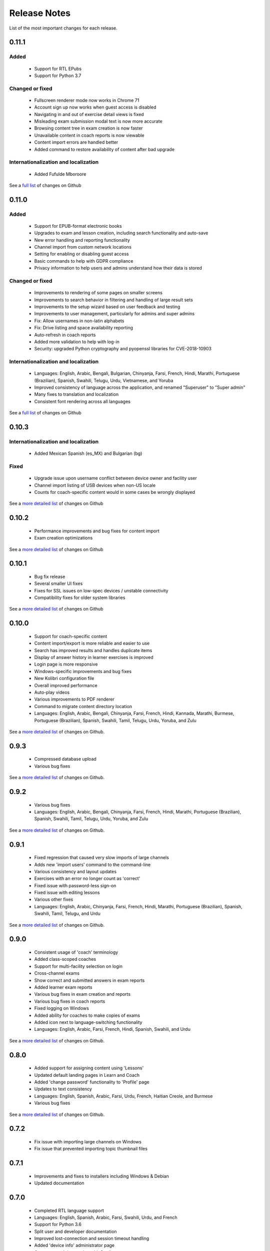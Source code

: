 Release Notes
=============

List of the most important changes for each release.

0.11.1
------

Added
~~~~~

  - Support for RTL EPubs
  - Support for Python 3.7

Changed or fixed
~~~~~~~~~~~~~~~~

  - Fullscreen renderer mode now works in Chrome 71
  - Account sign up now works when guest access is disabled
  - Navigating in and out of exercise detail views is fixed
  - Misleading exam submission modal text is now more accurate
  - Browsing content tree in exam creation is now faster
  - Unavailable content in coach reports is now viewable
  - Content import errors are handled better
  - Added command to restore availability of content after bad upgrade

Internationalization and localization
~~~~~~~~~~~~~~~~~~~~~~~~~~~~~~~~~~~~~

   - Added Fufulde Mboroore

See a `full list <https://github.com/learningequality/kolibri/issues?q=label%3Achangelog+milestone%3A0.11.1>`__ of changes on Github

0.11.0
------

Added
~~~~~

 - Support for EPUB-format electronic books
 - Upgrades to exam and lesson creation, including search functionality and auto-save
 - New error handling and reporting functionality
 - Channel import from custom network locations
 - Setting for enabling or disabling guest access
 - Basic commands to help with GDPR compliance
 - Privacy information to help users and admins understand how their data is stored

Changed or fixed
~~~~~~~~~~~~~~~~

 - Improvements to rendering of some pages on smaller screens
 - Improvements to search behavior in filtering and handling of large result sets
 - Improvements to the setup wizard based on user feedback and testing
 - Improvements to user management, particularly for admins and super admins
 - Fix: Allow usernames in non-latin alphabets
 - Fix: Drive listing and space availability reporting
 - Auto-refresh in coach reports
 - Added more validation to help with log-in
 - Security: upgraded Python cryptography and pyopenssl libraries for CVE-2018-10903

Internationalization and localization
~~~~~~~~~~~~~~~~~~~~~~~~~~~~~~~~~~~~~

 - Languages: English, Arabic, Bengali, Bulgarian, Chinyanja, Farsi, French, Hindi, Marathi, Portuguese (Brazilian), Spanish, Swahili, Telugu, Urdu, Vietnamese, and Yoruba
 - Improved consistency of language across the application, and renamed "Superuser" to "Super admin"
 - Many fixes to translation and localization
 - Consistent font rendering across all languages

See a `full list <https://github.com/learningequality/kolibri/issues?q=label%3Achangelog+milestone%3A0.11.0>`__ of changes on Github


0.10.3
------

Internationalization and localization
~~~~~~~~~~~~~~~~~~~~~~~~~~~~~~~~~~~~~

 - Added Mexican Spanish (es_MX) and Bulgarian (bg)

Fixed
~~~~~

 - Upgrade issue upon username conflict between device owner and facility user
 - Channel import listing of USB devices when non-US locale
 - Counts for coach-specific content would in some cases be wrongly displayed

See a `more detailed list <https://github.com/learningequality/kolibri/pulls?q=is%3Apr+milestone%3A0.10.3+label%3Achangelog>`_ of changes on Github


0.10.2
------

 - Performance improvements and bug fixes for content import
 - Exam creation optimizations

See a `more detailed list <https://github.com/learningequality/kolibri/issues?q=label%3Achangelog+milestone%3A0.10.2>`__ of changes on Github


0.10.1
------

 - Bug fix release
 - Several smaller UI fixes
 - Fixes for SSL issues on low-spec devices / unstable connectivity
 - Compatibility fixes for older system libraries

See a `more detailed list <https://github.com/learningequality/kolibri/issues?q=label%3Achangelog+milestone%3A0.10.1>`__ of changes on Github


0.10.0
------

 - Support for coach-specific content
 - Content import/export is more reliable and easier to use
 - Search has improved results and handles duplicate items
 - Display of answer history in learner exercises is improved
 - Login page is more responsive
 - Windows-specific improvements and bug fixes
 - New Kolibri configuration file
 - Overall improved performance
 - Auto-play videos
 - Various improvements to PDF renderer
 - Command to migrate content directory location
 - Languages: English, Arabic, Bengali, Chinyanja, Farsi, French, Hindi, Kannada, Marathi, Burmese, Portuguese (Brazilian), Spanish, Swahili, Tamil, Telugu, Urdu, Yoruba, and Zulu

See a `more detailed list <https://github.com/learningequality/kolibri/issues?q=milestone%3A0.10.0+label%3Achangelog>`__ of changes on Github.


0.9.3
-----

 - Compressed database upload
 - Various bug fixes

See a `more detailed list <https://github.com/learningequality/kolibri/issues?q=milestone%3A0.9.3+label%3Achangelog>`__ of changes on Github.


0.9.2
-----

 - Various bug fixes
 - Languages: English, Arabic, Bengali, Chinyanja, Farsi, French, Hindi, Marathi, Portuguese (Brazilian), Spanish, Swahili, Tamil, Telugu, Urdu, Yoruba, and Zulu

See a `more detailed list <https://github.com/learningequality/kolibri/issues?q=milestone%3A0.9.2+label%3Achangelog>`__ of changes on Github.


0.9.1
-----

 - Fixed regression that caused very slow imports of large channels
 - Adds new 'import users' command to the command-line
 - Various consistency and layout updates
 - Exercises with an error no longer count as 'correct'
 - Fixed issue with password-less sign-on
 - Fixed issue with editing lessons
 - Various other fixes
 - Languages: English, Arabic, Chinyanja, Farsi, French, Hindi, Marathi, Portuguese (Brazilian), Spanish, Swahili, Tamil, Telugu, and Urdu

See a `more detailed list <https://github.com/learningequality/kolibri/issues?q=milestone%3A0.9.1+label%3Achangelog>`__ of changes on Github.


0.9.0
-----

 - Consistent usage of 'coach' terminology
 - Added class-scoped coaches
 - Support for multi-facility selection on login
 - Cross-channel exams
 - Show correct and submitted answers in exam reports
 - Added learner exam reports
 - Various bug fixes in exam creation and reports
 - Various bug fixes in coach reports
 - Fixed logging on Windows
 - Added ability for coaches to make copies of exams
 - Added icon next to language-switching functionality
 - Languages: English, Arabic, Farsi, French, Hindi, Spanish, Swahili, and Urdu

See a `more detailed list <https://github.com/learningequality/kolibri/issues?q=milestone%3A0.9.0+label%3Achangelog>`__ of changes on Github.


0.8.0
-----

 - Added support for assigning content using 'Lessons'
 - Updated default landing pages in Learn and Coach
 - Added 'change password' functionality to 'Profile' page
 - Updates to text consistency
 - Languages: English, Spanish, Arabic, Farsi, Urdu, French, Haitian Creole, and Burmese
 - Various bug fixes

See a `more detailed list <https://github.com/learningequality/kolibri/issues?q=milestone%3A0.8.0+label%3Achangelog>`__ of changes on Github.


0.7.2
-----

 - Fix issue with importing large channels on Windows
 - Fix issue that prevented importing topic thumbnail files

0.7.1
-----

 - Improvements and fixes to installers including Windows & Debian
 - Updated documentation


0.7.0
-----

 - Completed RTL language support
 - Languages: English, Spanish, Arabic, Farsi, Swahili, Urdu, and French
 - Support for Python 3.6
 - Split user and developer documentation
 - Improved lost-connection and session timeout handling
 - Added 'device info' administrator page
 - Content search integration with Studio
 - Granular content import and export


0.6.2
-----

 - Consistent ordering of channels in learner views


0.6.1
-----

 - Many mobile-friendly updates across the app
 - Update French, Portuguese, and Swahili translations
 - Upgraded Windows installer


0.6.0
-----

 - Cross-channel searching and browsing
 - Improved device onboarding experience
 - Improved device permissions experience (deprecated 'device owner', added 'superuser' flag and import permission)
 - Various channel import/export experience and stability improvements
 - Responsive login page
 - Dynamic language switching
 - Work on integrated living style guide
 - Added beta support for right-to-left languages
 - Improved handling of locale codes
 - Added support for frontend translation outside of Vue components
 - Added an open-source 'code of conduct' for contributors
 - By default run PEX file in foreground on MacOS
 - Crypto optimizations from C extensions
 - Deprecated support for HTML in translation strings
 - Hide thumbnails from content 'download' button
 - Automatic database backup during upgrades. #2365
 - ... and many other updates and fixes


0.5.3
-----

 - Release timeout bug fix from 0.4.8


0.5.2
-----

 - Release bug fix from 0.4.7


0.5.1
-----

 - Python dependencies: Only bundle, do not install dependencies in system env #2299
 - Beta Android support
 - Fix 'importchannel' command #2082
 - Small translation improvements for Spanish, French, Hindi, and Swahili


0.5.0
-----

 - Update all user logging related timestamps to a custom datetime field that includes timezone info
 - Added daemon mode (system service) to run ``kolibri start`` in background (default!) #1548
 - Implemented ``kolibri stop`` and ``kolibri status`` #1548
 - Newly imported channels are given a 'last_updated' timestamp
 - Add progress annotation for topics, lazily loaded to increase page load performance
 - Add API endpoint for getting number and total size of files in a channel
 - Migrate all JS linting to prettier rather than eslint
 - Merge audio_mp3_render and video_mp4_render plugins into one single media_player plugin
 - KOLIBRI_LISTEN_PORT environment variable for specifying a default for the --port option #1724


0.4.9
-----
  - User experience improvements for session timeout


0.4.8
-----

 - Prevent session timeout if user is still active
 - Fix exam completion timestamp bug
 - Prevent exercise attempt logging crosstalk bug
 - Update Hindi translations

0.4.7
-----

 - Fix bug that made updating existing Django models from the frontend impossible


0.4.6
-----

 - Fix various exam and progress tracking issues
 - Add automatic sign-out when browser is closed
 - Fix search issue
 - Learner UI updates
 - Updated Hindi translations


0.4.5
-----

 - Frontend and backend changes to increase performance of the Kolibri application under heavy load
 - Fix bug in frontend simplified login code


0.4.4
-----

 - Fix for Python 3 compatibility in Whl, Windows and Pex builds #1797
 - Adds Mexican Spanish as an interface language
 - Upgrades django-q for bug fixes


0.4.3
-----

 - Speed improvements for content recommendation #1798


0.4.2
-----

 - Fixes for morango database migrations


0.4.1
-----

 - Makes usernames for login case insensitive #1733
 - Fixes various issues with exercise rendering #1757
 - Removes wrong CLI usage instructions #1742


0.4.0
-----

 - Class and group management
 - Learner reports #1464
 - Performance optimizations #1499
 - Anonymous exercises fixed #1466
 - Integrated Morango, to prep for data syncing (will require fresh database)
 - Adds Simplified Login support as a configurable facility flag


0.3.3
-----

 - Turns video captions on by default


0.3.2
-----

 - Updated translations for Portuguese and Kiswahili in exercises.
 - Updated Spanish translations


0.3.1
-----

 - Portuguese and Kaswihili updates
 - Windows fixes (mimetypes and modified time)
 - VF sidebar translations


0.3.0
-----

 - Add support for nested URL structures in API Resource layer
 - Add Spanish and Swahili translations
 - Improve pipeline for translating plugins
 - Add search back in
 - Content Renderers use explicit new API rather than event-based loading


0.2.0
-----

 - Add authentication for tasks API
 - Temporarily remove 'search' functionality
 - Rename 'Learn/Explore' to 'Recommended/Topics'
 - Add JS-based 'responsive mixin' as alternative to media queries
 - Replace jeet grids with pure.css grids
 - Begin using some keen-ui components
 - Update primary layout and navigation
 - New log-in page
 - User sign-up and profile-editing functionality
 - Versioning based on git tags
 - Client heartbeat for usage tracking
 - Allow plugins to override core components
 - Wrap all user-facing strings for I18N
 - Log filtering based on users and collections
 - Improved docs
 - Pin dependencies with Yarn
 - ES2015 transpilation now Bublé instead of Babel
 - Webpack build process compatible with plugins outside the kolibri directory
 - Vue2 refactor
 - HTML5 app renderer


0.1.1
-----

 - SVG inlining
 - Exercise completion visualization
 - Perseus exercise renderer
 - Coach reports


0.1.0 - MVP
-----------

 - Improved documentation
 - Conditional (cancelable) JS promises
 - Asset bundling performance improvements
 - Endpoint indexing into zip files
 - Case-insensitive usernames
 - Make plugins more self-contained
 - Client-side router bug fixes
 - Resource layer smart cache busting
 - Loading 'spinner'
 - Make modals accessible
 - Fuzzy searching
 - Usage data export
 - Drive enumeration
 - Content interaction logging
 - I18N string extraction
 - Channel switching bug fixes
 - Modal popups
 - A11Y updates
 - Tab focus highlights
 - Learn app styling changes
 - User management UI
 - Task management
 - Content import/export
 - Session state and login widget
 - Channel switching
 - Setup wizard plugin
 - Documentation updates
 - Content downloading


0.0.1 - MMVP
------------

 - Page titles
 - Javascript logging module
 - Responsiveness updates
 - A11Y updates
 - Cherrypy server
 - Vuex integration
 - Stylus/Jeet-based grids
 - Support for multiple content DBs
 - API resource retrieval and caching
 - Content recommendation endpoints
 - Client-side routing
 - Content search
 - Video, Document, and MP3 content renderers
 - Initial VueIntl integration
 - User management API
 - Vue.js integration
 - Learn app and content browsing
 - Content endpoints
 - Automatic inclusion of requirements in a static build
 - Django JS Reverse with urls representation in kolibriGlobal object
 - Python plugin API with hooks
 - Webpack build pipeline, including linting
 - Authentication, authorization, permissions
 - Users, Collections, and Roles
